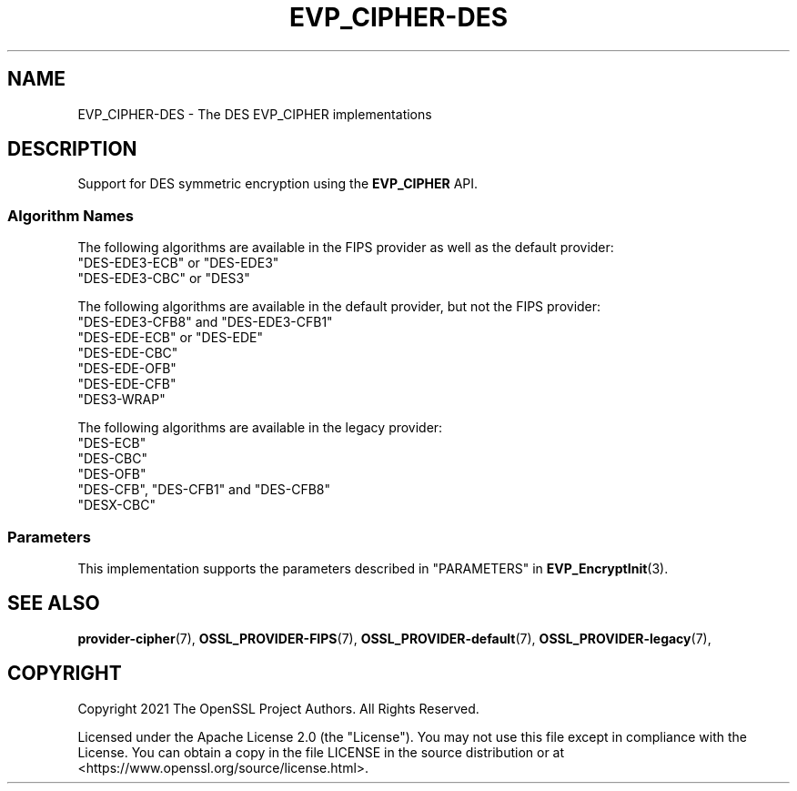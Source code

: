 .\" -*- mode: troff; coding: utf-8 -*-
.\" Automatically generated by Pod::Man v6.0.2 (Pod::Simple 3.45)
.\"
.\" Standard preamble:
.\" ========================================================================
.de Sp \" Vertical space (when we can't use .PP)
.if t .sp .5v
.if n .sp
..
.de Vb \" Begin verbatim text
.ft CW
.nf
.ne \\$1
..
.de Ve \" End verbatim text
.ft R
.fi
..
.\" \*(C` and \*(C' are quotes in nroff, nothing in troff, for use with C<>.
.ie n \{\
.    ds C` ""
.    ds C' ""
'br\}
.el\{\
.    ds C`
.    ds C'
'br\}
.\"
.\" Escape single quotes in literal strings from groff's Unicode transform.
.ie \n(.g .ds Aq \(aq
.el       .ds Aq '
.\"
.\" If the F register is >0, we'll generate index entries on stderr for
.\" titles (.TH), headers (.SH), subsections (.SS), items (.Ip), and index
.\" entries marked with X<> in POD.  Of course, you'll have to process the
.\" output yourself in some meaningful fashion.
.\"
.\" Avoid warning from groff about undefined register 'F'.
.de IX
..
.nr rF 0
.if \n(.g .if rF .nr rF 1
.if (\n(rF:(\n(.g==0)) \{\
.    if \nF \{\
.        de IX
.        tm Index:\\$1\t\\n%\t"\\$2"
..
.        if !\nF==2 \{\
.            nr % 0
.            nr F 2
.        \}
.    \}
.\}
.rr rF
.\"
.\" Required to disable full justification in groff 1.23.0.
.if n .ds AD l
.\" ========================================================================
.\"
.IX Title "EVP_CIPHER-DES 7ossl"
.TH EVP_CIPHER-DES 7ossl 2024-09-03 3.3.2 OpenSSL
.\" For nroff, turn off justification.  Always turn off hyphenation; it makes
.\" way too many mistakes in technical documents.
.if n .ad l
.nh
.SH NAME
EVP_CIPHER\-DES \- The DES EVP_CIPHER implementations
.SH DESCRIPTION
.IX Header "DESCRIPTION"
Support for DES symmetric encryption using the \fBEVP_CIPHER\fR API.
.SS "Algorithm Names"
.IX Subsection "Algorithm Names"
The following algorithms are available in the FIPS provider as well as the
default provider:
.IP """DES\-EDE3\-ECB"" or ""DES\-EDE3""" 4
.IX Item """DES-EDE3-ECB"" or ""DES-EDE3"""
.PD 0
.IP """DES\-EDE3\-CBC"" or ""DES3""" 4
.IX Item """DES-EDE3-CBC"" or ""DES3"""
.PD
.PP
The following algorithms are available in the default provider, but not the
FIPS provider:
.IP """DES\-EDE3\-CFB8"" and ""DES\-EDE3\-CFB1""" 4
.IX Item """DES-EDE3-CFB8"" and ""DES-EDE3-CFB1"""
.PD 0
.IP """DES\-EDE\-ECB"" or ""DES\-EDE""" 4
.IX Item """DES-EDE-ECB"" or ""DES-EDE"""
.IP """DES\-EDE\-CBC""" 4
.IX Item """DES-EDE-CBC"""
.IP """DES\-EDE\-OFB""" 4
.IX Item """DES-EDE-OFB"""
.IP """DES\-EDE\-CFB""" 4
.IX Item """DES-EDE-CFB"""
.IP """DES3\-WRAP""" 4
.IX Item """DES3-WRAP"""
.PD
.PP
The following algorithms are available in the legacy provider:
.IP """DES\-ECB""" 4
.IX Item """DES-ECB"""
.PD 0
.IP """DES\-CBC""" 4
.IX Item """DES-CBC"""
.IP """DES\-OFB""" 4
.IX Item """DES-OFB"""
.IP """DES\-CFB"", ""DES\-CFB1"" and ""DES\-CFB8""" 4
.IX Item """DES-CFB"", ""DES-CFB1"" and ""DES-CFB8"""
.IP """DESX\-CBC""" 4
.IX Item """DESX-CBC"""
.PD
.SS Parameters
.IX Subsection "Parameters"
This implementation supports the parameters described in
"PARAMETERS" in \fBEVP_EncryptInit\fR\|(3).
.SH "SEE ALSO"
.IX Header "SEE ALSO"
\&\fBprovider\-cipher\fR\|(7), \fBOSSL_PROVIDER\-FIPS\fR\|(7), \fBOSSL_PROVIDER\-default\fR\|(7),
\&\fBOSSL_PROVIDER\-legacy\fR\|(7),
.SH COPYRIGHT
.IX Header "COPYRIGHT"
Copyright 2021 The OpenSSL Project Authors. All Rights Reserved.
.PP
Licensed under the Apache License 2.0 (the "License").  You may not use
this file except in compliance with the License.  You can obtain a copy
in the file LICENSE in the source distribution or at
<https://www.openssl.org/source/license.html>.
